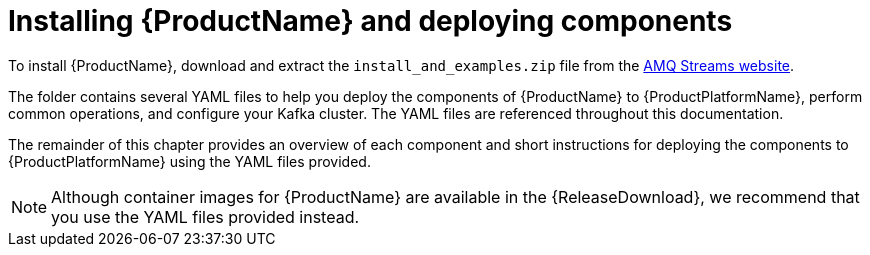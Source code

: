 // Module included in the following assemblies:
//
// getting-started.adoc

[id='downloads-{context}']
= Installing {ProductName} and deploying components

ifdef::Downloading[]
To install {ProductName}, download the release artefacts from {ReleaseDownload}.

The folder contains several YAML files to help you deploy the components of {ProductName} to {ProductPlatformName}, perform common operations, and configure your Kafka cluster. The YAML files are referenced throughout this documentation.

Additionally, a Helm Chart is provided for deploying the Cluster Operator using link:https://helm.sh/[Helm^]. The container images are available through the {DockerRepository}.

The remainder of this chapter provides an overview of each component and short instructions for deploying the components to {ProductPlatformName} using the YAML files provided.
endif::Downloading[]
ifndef::Downloading[]
To install {ProductName}, download and extract the `install_and_examples.zip` file from the https://access.redhat.com/node/3596931/423/0[AMQ Streams website].

The folder contains several YAML files to help you deploy the components of {ProductName} to {ProductPlatformName}, perform common operations, and configure your Kafka cluster. The YAML files are referenced throughout this documentation.

The remainder of this chapter provides an overview of each component and short instructions for deploying the components to {ProductPlatformName} using the YAML files provided.

NOTE: Although container images for {ProductName} are available in the {ReleaseDownload}, we recommend that you use the YAML files provided instead.

endif::Downloading[]
